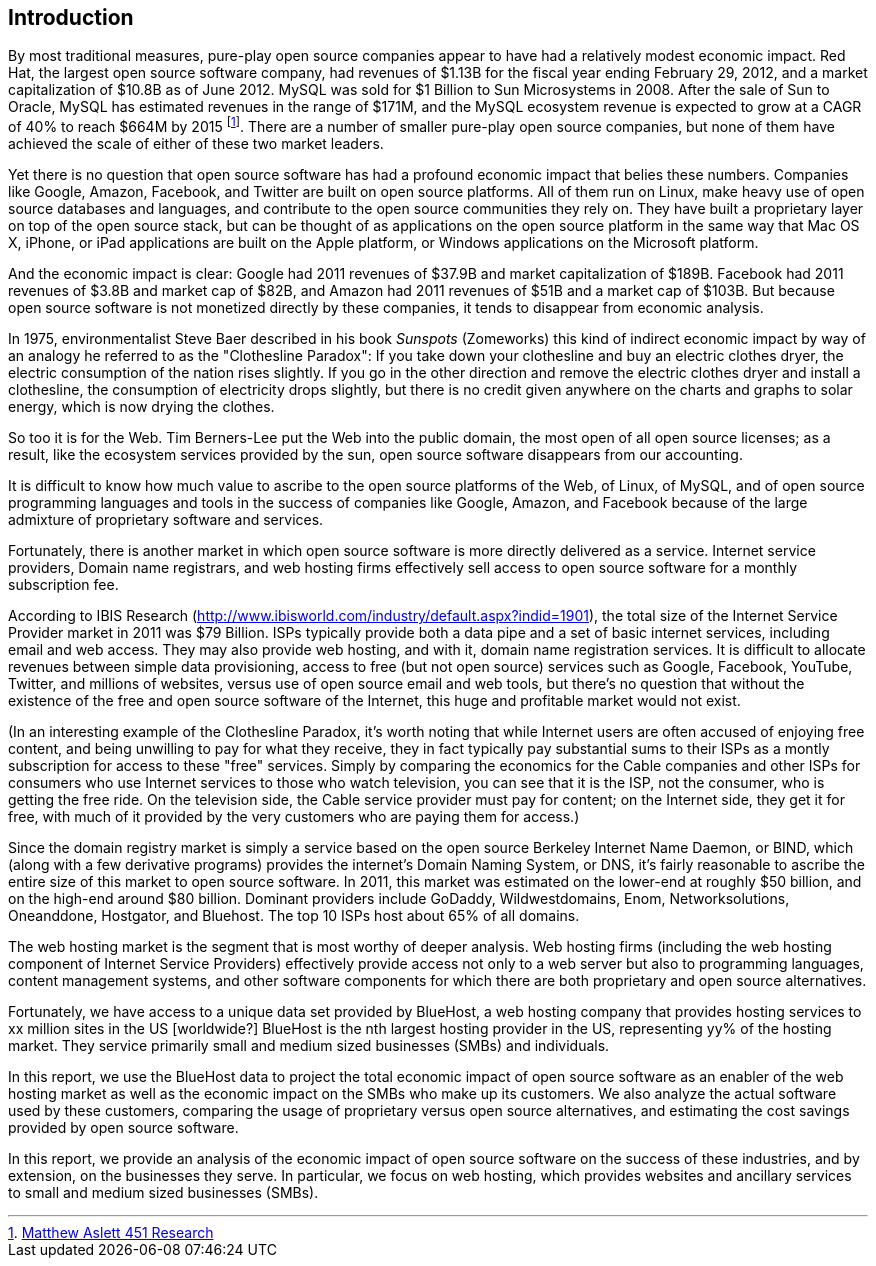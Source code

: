:bookseries: radar

== Introduction

By most traditional measures, pure-play open source companies appear to have had a relatively modest economic impact. Red Hat, the largest open source software company, had revenues of $1.13B for the fiscal year ending February 29, 2012, and a market capitalization of $10.8B as of June 2012. MySQL was sold for $1 Billion to Sun Microsystems in 2008. After the sale of Sun to Oracle, MySQL has estimated revenues in the range of $171M, and the MySQL ecosystem revenue is expected to grow at a CAGR of 40% to reach $664M by 2015 footnote:[http://blogs.the451group.com/information_management/2012/05/22/mysql-nosql-newsql/[Matthew Aslett 451 Research]]. There are a number of smaller pure-play open source companies, but none of them have achieved the scale of either of these two market leaders.

Yet there is no question that open source software has had a profound economic impact that belies these numbers. Companies like Google, Amazon, Facebook, and Twitter are built on open source platforms. All of them run on Linux, make heavy use of open source databases and languages, and contribute to the open source communities they rely on. They have built a proprietary layer on top of the open source stack, but can be thought of as applications on the open source platform in the same way that Mac OS X, iPhone, or iPad applications are built on the Apple platform, or Windows applications on the Microsoft platform.

And the economic impact is clear: Google had 2011 revenues of $37.9B and market capitalization of $189B. Facebook had 2011 revenues of $3.8B and market cap of $82B, and Amazon had 2011 revenues of $51B and a market cap of $103B. But because open source software is not monetized directly by these companies, it tends to disappear from economic analysis.

In 1975, environmentalist Steve Baer described in his book _Sunspots_ (Zomeworks) this kind of indirect economic impact by way of an analogy he referred to as the "Clothesline Paradox": If you take down your clothesline and buy an electric clothes dryer, the electric consumption of the nation rises slightly. If you go in the other direction and remove the electric clothes dryer and install a clothesline, the consumption of electricity drops slightly, but there is no credit given anywhere on the charts and graphs to solar energy, which is now drying the clothes.

So too it is for the Web. Tim Berners-Lee put the Web into the public domain, the most open of all open source licenses; as a result, like the ecosystem services provided by the sun, open source software disappears from our accounting.

It is difficult to know how much value to ascribe to the open source platforms of the Web, of Linux, of MySQL, and of open source programming languages and tools in the success of companies like Google, Amazon, and Facebook because of the large admixture of proprietary software and services.

Fortunately, there is another market in which open source software is more directly delivered as a service. Internet service providers, Domain name registrars, and web hosting firms effectively sell access to open source software for a monthly subscription fee.

According to IBIS Research (http://www.ibisworld.com/industry/default.aspx?indid=1901), the total size of the Internet Service Provider market in 2011 was $79 Billion. ISPs typically provide both a data pipe and a set of basic internet services, including email and web access.  They may also provide web hosting, and with it, domain name registration services. It is difficult to allocate revenues between simple data provisioning, access to free (but not open source) services such as Google, Facebook, YouTube, Twitter, and millions of websites, versus use of open source email and web tools, but there's no question that without the existence of the free and open source software of the Internet, this huge and profitable market would not exist.

(In an interesting example of the Clothesline Paradox, it's worth noting that while Internet users are often accused of enjoying free content, and being unwilling to pay for what they receive, they in fact typically pay substantial sums to their ISPs as a montly subscription for access to these "free" services. Simply by comparing the economics for the Cable companies and other ISPs for consumers who use Internet services to those who watch television, you can see that it is the ISP, not the consumer, who is getting the free ride. On the television side, the Cable service provider must pay for content; on the Internet side, they get it for free, with much of it provided by the very customers who are paying them for access.)

Since the domain registry market is simply a service based on the open source Berkeley Internet Name Daemon, or BIND, which (along with a few derivative programs) provides the internet's Domain Naming System, or DNS, it's fairly reasonable to ascribe the entire size of this market to open source software. In 2011, this market was estimated on the lower-end at roughly $50 billion, and on the high-end around $80 billion. Dominant providers include GoDaddy, Wildwestdomains, Enom, Networksolutions, Oneanddone, Hostgator, and Bluehost. The top 10 ISPs host about 65% of all domains.

The web hosting market is the segment that is most worthy of deeper analysis.  Web hosting firms (including the web hosting component of Internet Service Providers) effectively provide access not only to a web server but also to programming languages, content management systems, and other software components for which there are both proprietary and open source alternatives.

Fortunately, we have access to a unique data set provided by BlueHost, a web hosting company that provides hosting services to xx million sites in the US [worldwide?]  BlueHost is the nth largest hosting provider in the US, representing yy% of the hosting market.  They service primarily small and medium sized businesses (SMBs) and individuals.

In this report, we use the BlueHost data to project the total economic impact of open source software as an enabler of the web hosting market as well as the economic impact on the SMBs who make up its customers. We also analyze the actual software used by these customers, comparing the usage of proprietary versus open source alternatives, and estimating the cost savings provided by open source software.

In this report, we provide an analysis of the economic impact of open source software on the success of these industries, and by extension, on the businesses they serve. In particular, we focus on web hosting, which provides websites and ancillary services to small and medium sized businesses (SMBs).

